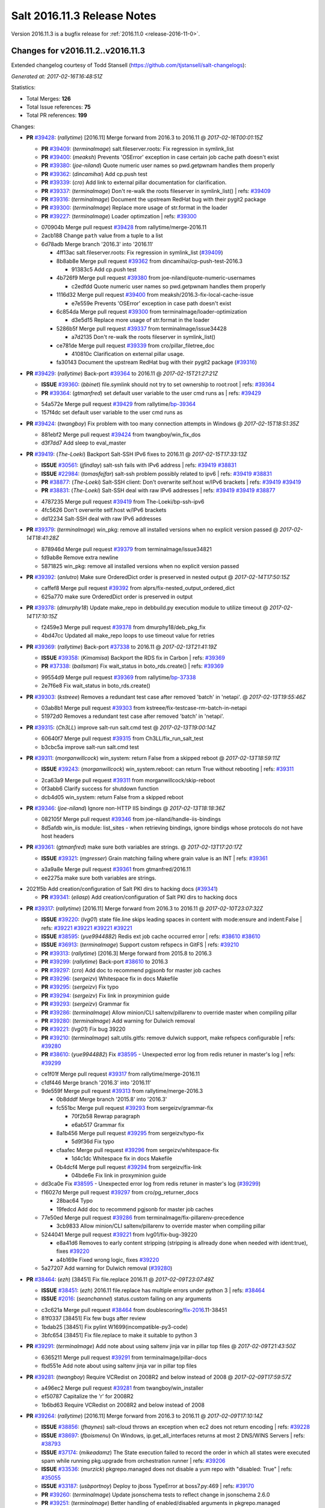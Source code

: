 ============================
Salt 2016.11.3 Release Notes
============================

Version 2016.11.3 is a bugfix release for :ref:`2016.11.0 <release-2016-11-0>`.


Changes for v2016.11.2..v2016.11.3
----------------------------------------------------------------

Extended changelog courtesy of Todd Stansell (https://github.com/tjstansell/salt-changelogs):

*Generated at: 2017-02-16T16:48:51Z*

Statistics:

- Total Merges: **126**
- Total Issue references: **75**
- Total PR references: **199**

Changes:


- **PR** `#39428`_: (*rallytime*) [2016.11] Merge forward from 2016.3 to 2016.11
  @ *2017-02-16T00:01:15Z*

  - **PR** `#39409`_: (*terminalmage*) salt.fileserver.roots: Fix regression in symlink_list
  - **PR** `#39400`_: (*meaksh*) Prevents 'OSError' exception in case certain job cache path doesn't exist
  - **PR** `#39380`_: (*joe-niland*) Quote numeric user names so pwd.getpwnam handles them properly
  - **PR** `#39362`_: (*dincamihai*) Add cp.push test
  - **PR** `#39339`_: (*cro*) Add link to external pillar documentation for clarification.
  - **PR** `#39337`_: (*terminalmage*) Don't re-walk the roots fileserver in symlink_list()
    | refs: `#39409`_
  - **PR** `#39316`_: (*terminalmage*) Document the upstream RedHat bug with their pygit2 package
  - **PR** `#39300`_: (*terminalmage*) Replace more usage of str.format in the loader
  - **PR** `#39227`_: (*terminalmage*) Loader optimzation
    | refs: `#39300`_
  * 070904b Merge pull request `#39428`_ from rallytime/merge-2016.11
  * 2acb188 Change ``path`` value from a tuple to a list

  * 6d78adb Merge branch '2016.3' into '2016.11'

    * 4ff13ac salt.fileserver.roots: Fix regression in symlink_list (`#39409`_)

    * 8b8ab8e Merge pull request `#39362`_ from dincamihai/cp-push-test-2016.3

      * 91383c5 Add cp.push test

    * 4b726f9 Merge pull request `#39380`_ from joe-niland/quote-numeric-usernames

      * c2edfdd Quote numeric user names so pwd.getpwnam handles them properly

    * 1116d32 Merge pull request `#39400`_ from meaksh/2016.3-fix-local-cache-issue

      * e7e559e Prevents 'OSError' exception in case path doesn't exist

    * 6c854da Merge pull request `#39300`_ from terminalmage/loader-optimization

      * d3e5d15 Replace more usage of str.format in the loader

    * 5286b5f Merge pull request `#39337`_ from terminalmage/issue34428

      * a7d2135 Don't re-walk the roots fileserver in symlink_list()

    * ce781de Merge pull request `#39339`_ from cro/pillar_filetree_doc

      * 410810c Clarification on external pillar usage.

    * fa30143 Document the upstream RedHat bug with their pygit2 package (`#39316`_)

- **PR** `#39429`_: (*rallytime*) Back-port `#39364`_ to 2016.11
  @ *2017-02-15T21:27:21Z*

  - **ISSUE** `#39360`_: (*bbinet*) file.symlink should not try to set ownership to root:root
    | refs: `#39364`_
  - **PR** `#39364`_: (*gtmanfred*) set default user variable to the user cmd runs as
    | refs: `#39429`_
  * 54a572e Merge pull request `#39429`_ from rallytime/`bp-39364`_
  * 157f4dc set default user variable to the user cmd runs as

- **PR** `#39424`_: (*twangboy*) Fix problem with too many connection attempts in Windows
  @ *2017-02-15T18:51:35Z*

  * 881ebf2 Merge pull request `#39424`_ from twangboy/win_fix_dos
  * d3f7dd7 Add sleep to eval_master

- **PR** `#39419`_: (*The-Loeki*) Backport Salt-SSH IPv6 fixes to 2016.11
  @ *2017-02-15T17:33:13Z*

  - **ISSUE** `#30561`_: (*jfindlay*) salt-ssh fails with IPv6 address
    | refs: `#39419`_ `#38831`_
  - **ISSUE** `#22984`_: (*tomasfejfar*) salt-ssh problem possibly related to ipv6
    | refs: `#39419`_ `#38831`_
  - **PR** `#38877`_: (*The-Loeki*) Salt-SSH client: Don't overwrite self.host w/IPv6 brackets
    | refs: `#39419`_ `#39419`_
  - **PR** `#38831`_: (*The-Loeki*) Salt-SSH deal with raw IPv6 addresses
    | refs: `#39419`_ `#39419`_ `#38877`_
  * 4787235 Merge pull request `#39419`_ from The-Loeki/bp-ssh-ipv6
  * 4fc5626 Don't overwrite self.host w/IPv6 brackets

  * dd12234 Salt-SSH deal with raw IPv6 addresses

- **PR** `#39379`_: (*terminalmage*) win_pkg: remove all installed versions when no explicit version passed
  @ *2017-02-14T18:41:28Z*

  * 878946d Merge pull request `#39379`_ from terminalmage/issue34821
  * fd9ab8e Remove extra newline

  * 5871825 win_pkg: remove all installed versions when no explicit version passed

- **PR** `#39392`_: (*anlutro*) Make sure OrderedDict order is preserved in nested output
  @ *2017-02-14T17:50:15Z*

  * caffef8 Merge pull request `#39392`_ from alprs/fix-nested_output_ordered_dict
  * 625a770 make sure OrderedDict order is preserved in output

- **PR** `#39378`_: (*dmurphy18*) Update make_repo in debbuild.py execution module to utilize timeout
  @ *2017-02-14T17:10:15Z*

  * f2459e3 Merge pull request `#39378`_ from dmurphy18/deb_pkg_fix
  * 4bd47cc Updated all make_repo loops to use timeout value for retries

- **PR** `#39369`_: (*rallytime*) Back-port `#37338`_ to 2016.11
  @ *2017-02-13T21:41:19Z*

  - **ISSUE** `#39358`_: (*Kimamisa*) Backport the RDS fix in Carbon
    | refs: `#39369`_
  - **PR** `#37338`_: (*bailsman*) Fix wait_status in boto_rds.create()
    | refs: `#39369`_
  * 99554d9 Merge pull request `#39369`_ from rallytime/`bp-37338`_
  * 2e7f6e8 Fix wait_status in boto_rds.create()

- **PR** `#39303`_: (*kstreee*) Removes a redundant test case after removed 'batch' in 'netapi'.
  @ *2017-02-13T19:55:46Z*

  * 03ab8b1 Merge pull request `#39303`_ from kstreee/fix-testcase-rm-batch-in-netapi
  * 51972d0 Removes a redundant test case after removed 'batch' in 'netapi'.

- **PR** `#39315`_: (*Ch3LL*) improve salt-run salt.cmd test
  @ *2017-02-13T19:00:14Z*

  * 60640f7 Merge pull request `#39315`_ from Ch3LL/fix_run_salt_test
  * b3cbc5a improve salt-run salt.cmd test

- **PR** `#39311`_: (*morganwillcock*) win_system: return False from a skipped reboot
  @ *2017-02-13T18:59:11Z*

  - **ISSUE** `#39243`_: (*morganwillcock*) win_system.reboot: can return True without rebooting
    | refs: `#39311`_
  * 2ca63a9 Merge pull request `#39311`_ from morganwillcock/skip-reboot
  * 0f3abb6 Clarify success for shutdown function

  * dcb4d05 win_system: return False from a skipped reboot

- **PR** `#39346`_: (*joe-niland*) Ignore non-HTTP IIS bindings
  @ *2017-02-13T18:18:36Z*

  * 082105f Merge pull request `#39346`_ from joe-niland/handle-iis-bindings
  * 8d5afdb win_iis module: list_sites - when retrieving bindings, ignore bindigs whose protocols do not have host headers

- **PR** `#39361`_: (*gtmanfred*) make sure both variables are strings.
  @ *2017-02-13T17:20:17Z*

  - **ISSUE** `#39321`_: (*mgresser*) Grain matching failing where grain value is an INT
    | refs: `#39361`_
  * a3a9a8e Merge pull request `#39361`_ from gtmanfred/2016.11
  * ee2275a make sure both variables are strings.

* 2021f5b Add creation/configuration of Salt PKI dirs to hacking docs (`#39341`_)

  - **PR** `#39341`_: (*eliasp*) Add creation/configuration of Salt PKI dirs to hacking docs

- **PR** `#39317`_: (*rallytime*) [2016.11] Merge forward from 2016.3 to 2016.11
  @ *2017-02-10T23:07:32Z*

  - **ISSUE** `#39220`_: (*lvg01*) state file.line skips leading spaces in content with mode:ensure and indent:False
    | refs: `#39221`_ `#39221`_ `#39221`_ `#39221`_
  - **ISSUE** `#38595`_: (*yue9944882*) Redis ext job cache occurred error
    | refs: `#38610`_ `#38610`_
  - **ISSUE** `#36913`_: (*terminalmage*) Support custom refspecs in GitFS
    | refs: `#39210`_
  - **PR** `#39313`_: (*rallytime*) [2016.3] Merge forward from 2015.8 to 2016.3
  - **PR** `#39299`_: (*rallytime*) Back-port `#38610`_ to 2016.3 
  - **PR** `#39297`_: (*cro*) Add doc to recommend pgjsonb for master job caches
  - **PR** `#39296`_: (*sergeizv*) Whitespace fix in docs Makefile
  - **PR** `#39295`_: (*sergeizv*) Fix typo
  - **PR** `#39294`_: (*sergeizv*) Fix link in proxyminion guide
  - **PR** `#39293`_: (*sergeizv*) Grammar fix
  - **PR** `#39286`_: (*terminalmage*) Allow minion/CLI saltenv/pillarenv to override master when compiling pillar
  - **PR** `#39280`_: (*terminalmage*) Add warning for Dulwich removal
  - **PR** `#39221`_: (*lvg01*) Fix bug 39220
  - **PR** `#39210`_: (*terminalmage*) salt.utils.gitfs: remove dulwich support, make refspecs configurable
    | refs: `#39280`_
  - **PR** `#38610`_: (*yue9944882*) Fix `#38595`_ - Unexpected error log from redis retuner in master's log
    | refs: `#39299`_
  * ce1f01f Merge pull request `#39317`_ from rallytime/merge-2016.11
  * c1df446 Merge branch '2016.3' into '2016.11'

  * 9de559f Merge pull request `#39313`_ from rallytime/merge-2016.3

    * 0b8dddf Merge branch '2015.8' into '2016.3'

    * fc551bc Merge pull request `#39293`_ from sergeizv/grammar-fix

      * 70f2b58 Rewrap paragraph

      * e6ab517 Grammar fix

    * 8a1b456 Merge pull request `#39295`_ from sergeizv/typo-fix

      * 5d9f36d Fix typo

    * cfaafec Merge pull request `#39296`_ from sergeizv/whitespace-fix

      * 1d4c1dc Whitespace fix in docs Makefile

    * 0b4dcf4 Merge pull request `#39294`_ from sergeizv/fix-link

      * 04bde6e Fix link in proxyminion guide

  * dd3ca0e Fix `#38595`_ - Unexpected error log from redis retuner in master's log (`#39299`_)

  * f16027d Merge pull request `#39297`_ from cro/pg_returner_docs

    * 28bac64 Typo

    * 19fedcd Add doc to recommend pgjsonb for master job caches

  * 77e50ed Merge pull request `#39286`_ from terminalmage/fix-pillarenv-precedence

    * 3cb9833 Allow minion/CLI saltenv/pillarenv to override master when compiling pillar

  * 5244041 Merge pull request `#39221`_ from lvg01/fix-bug-39220

    * e8a41d6 Removes to early content stripping (stripping is allready done when needed with ident:true), fixes `#39220`_

    * a4b169e Fixed wrong logic, fixes `#39220`_

  * 5a27207 Add warning for Dulwich removal (`#39280`_)

- **PR** `#38464`_: (*ezh*) [38451] Fix file.replace 2016.11
  @ *2017-02-09T23:07:49Z*

  - **ISSUE** `#38451`_: (*ezh*) 2016.11 file.replace has multiple errors under python 3
    | refs: `#38464`_
  - **ISSUE** `#2016`_: (*seanchannel*) status.custom failing on any arguments
  * c3c621a Merge pull request `#38464`_ from doublescoring/`fix-2016`_.11-38451
  * 81f0337 [38451] Fix few bugs after review

  * 1bdab25 [38451] Fix pylint W1699(incompatible-py3-code)

  * 3bfc654 [38451] Fix file.replace to make it suitable to python 3

- **PR** `#39291`_: (*terminalmage*) Add note about using saltenv jinja var in pillar top files
  @ *2017-02-09T21:43:50Z*

  * 6365211 Merge pull request `#39291`_ from terminalmage/pillar-docs
  * fbd551e Add note about using saltenv jinja var in pillar top files

- **PR** `#39281`_: (*twangboy*) Require VCRedist on 2008R2 and below instead of 2008
  @ *2017-02-09T17:59:57Z*

  * a496ec2 Merge pull request `#39281`_ from twangboy/win_installer
  * ef50787 Capitalize the 'r' for 2008R2

  * 1b6bd63 Require VCRedist on 2008R2 and below instead of 2008

- **PR** `#39264`_: (*rallytime*) [2016.11] Merge forward from 2016.3 to 2016.11
  @ *2017-02-09T17:10:14Z*

  - **ISSUE** `#38856`_: (*fhaynes*) salt-cloud throws an exception when ec2 does not return encoding
    | refs: `#39228`_
  - **ISSUE** `#38697`_: (*fboismenu*) On Windows, ip.get_all_interfaces returns at most 2 DNS/WINS Servers
    | refs: `#38793`_
  - **ISSUE** `#37174`_: (*mikeadamz*) The State execution failed to record the order in which all states were executed spam while running pkg.upgrade from orchestration runner
    | refs: `#39206`_
  - **ISSUE** `#33536`_: (*murzick*) pkgrepo.managed does not disable a yum repo with "disabled: True"
    | refs: `#35055`_
  - **ISSUE** `#33187`_: (*usbportnoy*) Deploy to jboss TypeError at boss7.py:469
    | refs: `#39170`_
  - **PR** `#39260`_: (*terminalmage*) Update jsonschema tests to reflect change in jsonschema 2.6.0
  - **PR** `#39251`_: (*terminalmage*) Better handling of enabled/disabled arguments in pkgrepo.managed
  - **PR** `#39232`_: (*terminalmage*) Avoid recursion in s3/svn ext_pillars
  - **PR** `#39231`_: (*terminalmage*) Add clarification for jenkins execution module
  - **PR** `#39230`_: (*rallytime*) Fix the win_ip_test failures
  - **PR** `#39228`_: (*gtmanfred*) default to utf8 encoding if not specified
  - **PR** `#39227`_: (*terminalmage*) Loader optimzation
    | refs: `#39300`_
  - **PR** `#39209`_: (*terminalmage*) Sort the return list from the fileserver.envs runner
  - **PR** `#39206`_: (*cachedout*) Ignore empty dicts in highstate outputter
  - **PR** `#39202`_: (*rallytime*) [2016.3] Pylint fix
  - **PR** `#39199`_: (*rallytime*) Back-port `#39170`_ to 2016.3
  - **PR** `#39197`_: (*cachedout*) Pr 38793
  - **PR** `#39170`_: (*grep4linux*) Added missing source_hash_name argument in get_managed function
    | refs: `#39199`_
  - **PR** `#38793`_: (*fboismenu*) Fix for `#38697`_
    | refs: `#39197`_ `#39230`_
  - **PR** `#35055`_: (*galet*) `#33536`_ pkgrepo.managed does not disable a yum repo with "disabled: True"
    | refs: `#39251`_
  * db6140a Merge pull request `#39264`_ from rallytime/merge-2016.11
  * a9c2c10 Pylint fix

  * f6aad99 Merge branch '2016.3' into '2016.11'

    * 1b9217d Update jsonschema tests to reflect change in jsonschema 2.6.0 (`#39260`_)

    * c1d16cc Better handling of enabled/disabled arguments in pkgrepo.managed (`#39251`_)

    * 8e88f71 Merge pull request `#39227`_ from terminalmage/loader-optimization

      * c750662 Loader optimzation

    * bc89b29 Merge pull request `#39228`_ from gtmanfred/2016.3

      * afee047 default to utf8 encoding if not specified

    * d9b0671 Merge pull request `#39231`_ from terminalmage/clarify-jenkins-depends

      * ad1b125 Add clarification for jenkins execution module

    * ddcff89 Merge pull request `#39232`_ from terminalmage/issue21342

      * c88896c Avoid recursion in s3/svn ext_pillars

    * ef4e437 Fix the win_ip_test failures (`#39230`_)

    * df5f934 Merge pull request `#39199`_ from rallytime/`bp-39170`_

      * c129905 Added missing source_hash_name argument in get_managed function Additional fix to  `#33187`_ Customer was still seeing errors, this should now work. Tested with 2015.8.13 and 2016.11.2

    * 2621c11 Merge pull request `#39206`_ from cachedout/issue_issue_37174

      * be31e05 Ignore empty dicts in highstate outputter

    * dd44045 Merge pull request `#39209`_ from terminalmage/sorted-envs

      * e6dda4a Sort the return list from the fileserver.envs runner

    * 7bed687 [2016.3] Pylint fix (`#39202`_)

    * ab76054 Merge pull request `#39197`_ from cachedout/pr-38793

      * f3d35fb Lint fixes

      * 624f25b Fix for `#38697`_

- **PR** `#39276`_: (*gtmanfred*) _device_mismatch_ignored will never be True
  @ *2017-02-09T17:05:28Z*

  - **ISSUE** `#39269`_: (*alexharrington*) Remount forced with lizardfs fuse filesystem due to device missmatch
    | refs: `#39276`_
  - **ISSUE** `#39106`_: (*carsten-AEI*) CVMFS fuse mount gets remounted every time
    | refs: `#39276`_
  * 304eb19 Merge pull request `#39276`_ from gtmanfred/2016.11
  * 6635a9f _device_mismatch_ignored will never be True

- **PR** `#39238`_: (*dmurphy18*) Update disk fstype, inodeusage, percent and mount.active functions for AIX support
  @ *2017-02-08T21:53:32Z*

  * 7611698 Merge pull request `#39238`_ from dmurphy18/fix_aix_disk_mount
  * a8a519c Removed space for pylint

  * 8fa0ffa Updates due to code review comments

  * 97c59a8 Updated mount functionality for active on AIX

  * 1a32b2c Updated disk functionality for fstype, inodeuage and percent on AIX

- **PR** `#39233`_: (*rallytime*) Various doc updates to fix warnings in doc build
  @ *2017-02-08T19:29:53Z*

  * 99bfa7d Merge pull request `#39233`_ from rallytime/fixup-more-doc-build-warnings
  * 2f74dcf Various doc updates to fix warnings in doc build

- **PR** `#39237`_: (*axmetishe*) fix rds subnet group creation
  @ *2017-02-08T19:04:31Z*

  * 59e927b Merge pull request `#39237`_ from axmetishe/2016.11
  * 6f4be8b fix rds subnet group creation

* 84ff638 [2016.11] Merge forward from 2016.3 to 2016.11 (`#39234`_)

  - **PR** `#39234`_: (*rallytime*) [2016.11] Merge forward from 2016.3 to 2016.11

* fd3284f Put legacy git_pillar on a deprecation path for Oxygen (`#39225`_)

  - **PR** `#39225`_: (*terminalmage*) Put legacy git_pillar on a deprecation path for Oxygen

- **PR** `#39180`_: (*morganwillcock*) setup.py: Remove global options from install command
  @ *2017-02-07T16:20:49Z*

  - **ISSUE** `#39078`_: (*morganwillcock*) setup.py: cannot install without setting global options
    | refs: `#39180`_
  * 19c3d90 Merge pull request `#39180`_ from morganwillcock/setup
  * d7e0509 Remove global options from Install

- **PR** `#38863`_: (*hujunya*) fix django auth not work
  @ *2017-02-07T15:43:00Z*

  * a0907bc Merge pull request `#38863`_ from hujunya/fix_django_auth
  * 2a99ff4 check if django_auth_path has been in sys.path

  * 933ebf1 fix pylint violations

  * 6b5a7f4 fix django auth not work

- **PR** `#39198`_: (*rallytime*) [2016.11] Merge forward from 2016.3 to 2016.11
  @ *2017-02-06T21:01:56Z*

  - **PR** `#39173`_: (*rallytime*) Restore "Salt Community" doc section
  - **PR** `#39166`_: (*Ch3LL*) fix boto ec2 module create_image doc
  - **PR** `#30770`_: (*jacobhammons*) Doc restructuring, organization, and cleanup
    | refs: `#39173`_
  - **PR** `#10792`_: (*cachedout*) Documentation overhaul
    | refs: `#39173`_
  * c3e541e Merge pull request `#39198`_ from rallytime/merge-2016.11
  * 7ea5f7f Merge branch '2016.3' into '2016.11'

    * fa45cbc Merge pull request `#39166`_ from Ch3LL/fix_boto_ec2_docs

      * 90af696 fix boto ec2 module create_image doc

    * a40cb46 Merge pull request `#39173`_ from rallytime/restore-community-docs

      * 5aeddf4 Restore "Salt Community" doc section

- **PR** `#39063`_: (*mirceaulinic*) Avoid KeyError: 'multiprocessing' in the master logs
  @ *2017-02-06T19:37:35Z*

  - **ISSUE** `#39059`_: (*mirceaulinic*) KeyError: 'multiprocessing' in the master logs (proxy minions)
    | refs: `#39063`_
  * 2a85d73 Merge pull request `#39063`_ from cloudflare/ISS-39059
  * 7118eff Avoid KeyError: 'multiprocessing'

- **PR** `#39083`_: (*lomeroe*) Backport `#36336`_ to 2016.11
  @ *2017-02-06T18:50:52Z*

  - **ISSUE** `#38782`_: (*lomeroe*) win_lgpo unable to find some Administrative Template policies
    | refs: `#39083`_ `#39090`_ `#38783`_
  - **ISSUE** `#38761`_: (*DaveOHenry*) Cannot apply state that contains lgpo.set
    | refs: `#39083`_ `#39088`_
  - **ISSUE** `#38689`_: (*lomeroe*) win_lgpo state fails to set single policy due to case sensitive check
    | refs: `#39083`_ `#39084`_ `#38690`_
  - **ISSUE** `#38100`_: (*skjaro*) Problem with win_lgpo.py in salt 2016.11.0
    | refs: `#38779`_ `#39083`_ `#39089`_
  - **ISSUE** `#21485`_: (*lorengordon*) Feature Request: Manage Windows Local Security Policy Settings
    | refs: `#36336`_
  - **PR** `#36336`_: (*lomeroe*) add additional static policies to computer configuration policy class
    | refs: `#39083`_
  * 91c25bd Merge pull request `#39083`_ from lomeroe/`bp-36336`_
  * 03e5319 Merge branch '2016.11' into `bp-36336`_

  * 981ec89 update command line example to correct policy name

  * e2574da Fix/Add documentation, 80 char line lengths

  * 5e94a30 add additional static policies to computer configuration policy class duplicate code cleanup/misc code efficiencies

- **PR** `#39153`_: (*nicholasmhughes*) Fix selinux.mode state config file handling
  @ *2017-02-06T18:37:34Z*

  * 3045507 Merge pull request `#39153`_ from nicholasmhughes/fix-selinux.mode-config-predictability
  * 8d8ba9c added the new getconfig function to the test

  * a6a24e1 Addressed edge case when attempting to set the config file to 'Disabled'. The state should only check the file, since the in-memory setting won't disappear until after reboot.

  * 6858658 The selinux.mode state only checked the current status of SELinux in memory (getenforce) when determining if changes needed to be made. The /etc/selinux/config file could have a different value, and it would not be changed. This commit enhances idempotency of the state in regards to both the in-memory and configuration file enforcement of SELinux.

- **PR** `#39159`_: (*clinta*) Csr crl passphrase
  @ *2017-02-06T18:36:05Z*

  - **ISSUE** `#38081`_: (*haraldrudell*) x509 state or module cannot generate password protected private keys
    | refs: `#39159`_
  * 7b5eb17 Merge pull request `#39159`_ from clinta/csr-crl-passphrase
  * cf548ac Remove unnecessary pass

  * 4ebf7a3 Remove unnecessary pass statement

  * 6a80469 fix csr bugs and pep8

  * 36dcf5f only overwrite if overwrite option is specified

  * 403000d recreate cert on bad password

  * 6497094 passphrase for crl

  * 3ef809f passphrase for csr

- **PR** `#39162`_: (*meaksh*) Adding more function to Snapper module
  @ *2017-02-06T18:33:53Z*

  * b240468 Merge pull request `#39162`_ from meaksh/snapper-module-improvements
  * f950732 pylint fixes

  * aa2f990 Removing extra spaces

  * 9d6a33f Adds 'snapper.create_config' unit tests

  * d38ed50 Adds 'snapper.modify_snapshots' unit tests

  * d5496cc Adds 'snapper.delete_snapshots' unit tests

  * 3eecb60 Snapper: Adding support for creating configurations

  * 041e54d Snapper: Adding support for snapshot metadata modification

  * eaf5de9 Snapper: Adding support for deleting snapshots

- **PR** `#39171`_: (*techhat*) Raise an error for a disk size that is too small
  @ *2017-02-06T18:19:46Z*

  - **ISSUE** `#38370`_: (*tjyang*) Salt-Cloud: There was a query error: Required field "deviceChange" not provided (not @optional)
    | refs: `#39171`_
  * 6f9251e Merge pull request `#39171`_ from techhat/issue38370
  * ec57a39 Typo

  * 2ed2932 Clean up debug logs

  * 6712826 Raise an error for a disk size that is too small

- **PR** `#39179`_: (*mcalmer*) fix error parsing
  @ *2017-02-06T17:57:00Z*

  * 036f36d Merge pull request `#39179`_ from mcalmer/fix-dockerng-error-parsing
  * 6750ccd fix error parsing

- **PR** `#39189`_: (*morganwillcock*) Fix NetBSD sockstat parsing
  @ *2017-02-06T17:28:08Z*

  * 30f8315 Merge pull request `#39189`_ from morganwillcock/sockstat
  * 344d13e Fix NetBSD sockstat example

  * 64b6931 Fix NetBSD sockstat parsing

- **PR** `#39141`_: (*UtahDave*) Don't overwrite the minion_ids var that was passed
  @ *2017-02-03T20:56:25Z*

  - **ISSUE** `#38003`_: (*morganwillcock*) salt.runners.cache functions seem to ignore minion targeting parameter
    | refs: `#39141`_ `#39141`_
  * 6a97041 Merge pull request `#39141`_ from UtahDave/fix_cache_lookup_ZD1187
  * 0340614 return all minions' grains if no tgt

  * f833bf3 Don't overwrite the minion_ids var that was passed

- **PR** `#39164`_: (*rallytime*) [2016.11] Merge forward from 2016.3 to 2016.11
  @ *2017-02-03T17:57:07Z*

  - **ISSUE** `#39118`_: (*bobrik*) Minion ipv6 option is not documented
  - **ISSUE** `#38704`_: (*nasenbaer13*) Archive extracted fails when another state run is queued
    | refs: `#38705`_
  - **ISSUE** `#2016`_: (*seanchannel*) status.custom failing on any arguments
  - **ISSUE** `#3`_: (*thatch45*) libvirt module
  - **ISSUE** `#1`_: (*thatch45*) Enable regex on the salt cli
  - **PR** `#39146`_: (*gtmanfred*) update vmware getting started doc
  - **PR** `#39145`_: (*garethgreenaway*) [2016.3] Fix when targeting via pillar with Salt syndic
  - **PR** `#39131`_: (*bobrik*) Clarify ipv6 option for minion and inteface for master, closes `#39118`_
  - **PR** `#39116`_: (*terminalmage*) Don't abort pillar.get with merge=True if default is None
  - **PR** `#39077`_: (*terminalmage*) Apply fix from `#38705`_ to 2016.3 branch
  - **PR** `#38804`_: (*alexbleotu*) Second attempt to fix prepending of root_dir to paths
  - **PR** `#38705`_: (*nasenbaer13*) Fix for `#38704`_ archive extracted and dockerio states
    | refs: `#39076`_
  * d19cee7 Merge pull request `#39164`_ from rallytime/merge-2016.11
  * 6504bb6 Merge branch '2016.3' into '2016.11'

    * 9de08af Apply fix from `#38705`_ to 2016.3 branch (`#39077`_)

    * da3053e update vmware getting started doc (`#39146`_)

    * e78ca0f Fixing a weird edge case when using salt syndics and targetting via pillar.  Without this fix the master of masters ends up in an infinite loop since the data returned from the minions is differently structured than if a sync was not in use. (`#39145`_)

    * cd8077a Merge pull request `#38804`_ from alexbleotu/root_dir_`fix-2016`_.3-gh

      * b3bdd3b Add missing whiteline

      * c7715ac Merge pull request `#3`_ from cro/ab_rootdirfix

        * e8cbafa When running testsuite, salt.syspaths.ROOT_DIR is often empty.

      * b12dd44 Merge pull request `#1`_ from cro/ab_rootdirfix

        * bffc537 Remove extra if statements (rstrip will check for the presence anyway).

      * 97521b3 Second attempt to fix prepending of root_dir to paths

    * 6ffeda3 Clarify ipv6 option for minion and inteface for master, closes `#39118`_ (`#39131`_)

    * 646b9ea Don't abort pillar.get with merge=True if default is None (`#39116`_)

- **PR** `#39152`_: (*twangboy*) Remove files not needed by salt-minion
  @ *2017-02-03T17:11:11Z*

  * ed12512 Merge pull request `#39152`_ from twangboy/win_installer
  * 5ff8a14 Fix problem deleting files

  * 4524dd4 Remove files not needed by salt-minion

* 8c0dc91 correct issue when running get with return_not_configured=True (`#39085`_)

  - **ISSUE** `#38691`_: (*lomeroe*) win_lgpo module throws a key error when run with return_not_configured=True
    | refs: `#39085`_
  - **PR** `#39085`_: (*lomeroe*) Backport `#38666`_ to 2016.11

* 26eea61 have _in_range_inclusive function attempt to convert a string to an int for the test (allow string based numbers to be verified to be in range).  Specifically, this allows the CachedLogonsCount policy to be set (stored in the registry as a REG_SZ and specified as a string number when passed to the module) (`#39086`_)

  - **PR** `#39086`_: (*lomeroe*) Backport `#38165`_ to 2016.11
  - **PR** `#38165`_: (*lomeroe*) have _in_range_inclusive function attempt to convert a string to an i…
    | refs: `#39086`_

- **PR** `#38970`_: (*gtmanfred*) when using local_cache we have to pass the list of minions
  @ *2017-02-02T19:24:39Z*

  - **ISSUE** `#38241`_: (*frogunder*) mine.get and salt-ssh gives error message
    | refs: `#38970`_
  * 4eec641 Merge pull request `#38970`_ from gtmanfred/2016.11
  * ebb9df3 when using local_cache we have to pass the list of minions

* 75da6f4 Fix archive.list on Windows (`#39128`_)

  - **ISSUE** `#39110`_: (*morganwillcock*) archive.extracted: 2016.11.2 returns state failure for some zip formats, if already extracted
    | refs: `#39128`_
  - **PR** `#39128`_: (*terminalmage*) Fix archive.list on Windows

* f2c309a Back-port `#36714`_ to 2016.11 (`#39133`_)

  - **ISSUE** `#36712`_: (*dmitrievav*) s3.put function does not create s3 bucket
    | refs: `#36714`_
  - **PR** `#39133`_: (*rallytime*) Back-port `#36714`_ to 2016.11
  - **PR** `#36714`_: (*dmitrievav*) s3.put can't create s3 bucket
    | refs: `#39133`_

* 8b34fcd correct checking of policy_class to compare with lower() version of the specified string (`#39084`_)

  - **ISSUE** `#38689`_: (*lomeroe*) win_lgpo state fails to set single policy due to case sensitive check
    | refs: `#39083`_ `#39084`_ `#38690`_
  - **PR** `#39084`_: (*lomeroe*) Backport `#38690`_ to 2016.11
  - **PR** `#38690`_: (*lomeroe*) correct checking of policy_class to compare with lower() version of t…
    | refs: `#39084`_

* 8ce928f Backport `#38779`_ to 2016.11 (`#39089`_)

  - **ISSUE** `#38100`_: (*skjaro*) Problem with win_lgpo.py in salt 2016.11.0
    | refs: `#38779`_ `#39083`_ `#39089`_
  - **PR** `#39089`_: (*lomeroe*) Backport `#38779`_ to 2016.11
  - **PR** `#38779`_: (*lomeroe*) win_lgpo handle errors when 'encoding="unicode"' exists in ADMX file
    | refs: `#39089`_

* 8a00ecf update adml text search to use 'starts-with' as some policies text has trailing spaces (`#39090`_)

  - **ISSUE** `#38782`_: (*lomeroe*) win_lgpo unable to find some Administrative Template policies
    | refs: `#39083`_ `#39090`_ `#38783`_
  - **PR** `#39090`_: (*lomeroe*) Backport  `#38783`_ to 2016.11
  - **PR** `#38783`_: (*lomeroe*) Perform a "starts-with" search to match ADML text names
    | refs: `#39090`_

* 9dccb9f correctly handle scenario when "storeAsText" is True on a decimal/longDecimal element object (`#39088`_)

  - **ISSUE** `#38761`_: (*DaveOHenry*) Cannot apply state that contains lgpo.set
    | refs: `#39083`_ `#39088`_
  - **PR** `#39088`_: (*lomeroe*) Backport  `#37262`_ to 2016.11
  - **PR** `#37262`_: (*lomeroe*) correct issues in win_lgpo module
    | refs: `#39088`_

- **PR** `#39122`_: (*rallytime*) [2016.11] Merge forward from 2016.3 to 2016.11
  @ *2017-02-01T21:41:59Z*

  - **PR** `#39091`_: (*terminalmage*) Run test_valid_docs in batches
  - **PR** `#39081`_: (*terminalmage*) Move fileclient tests to tests/integration/fileserver/fileclient_test.py
  - **PR** `#39067`_: (*rallytime*) Bump openstack deprecation notice to Oxygen
  * 50d72da Merge pull request `#39122`_ from rallytime/merge-2016.11
  * a782b00 Merge branch '2016.3' into '2016.11'

  * cc9b69b Merge pull request `#39091`_ from terminalmage/update-test-valid-docs

    * d76f038 add debug logging for batch vars

    * b4afea2 Don't fail test if data is empty

    * b3a5d54 Account for trimmed value in 'salt -d' output

    * 909916c Run test_valid_docs in batches

  * bcee3d1 Move fileclient tests to tests/integration/fileserver/fileclient_test.py (`#39081`_)

  * 122422b Bump openstack deprecation notice to Oxygen (`#39067`_)

- **PR** `#39087`_: (*lomeroe*) Backport `#37375`_ to 2016.11
  @ *2017-02-01T19:02:58Z*

  - **PR** `#37375`_: (*lomeroe*) add updating gpt.ini file when ADM template policies are modified (gp…
    | refs: `#39087`_
  * f8a6863 Merge pull request `#39087`_ from lomeroe/`bp-37375`_
  * c3aaa53 _in_range_inclusive class method incorrectly called isinstance

  * ce263f9 set_computer_policy and set_user_policy call "set" by the original function name (set) instead of the aliased function name set_

  * ff7d74b correct tool extension guid for user registry policies

  * 08f0078 spelling correction

  * 5fc4048 add updating gpt.ini file when ADM template policies are modified (gpt.ini file must exist with proper data for ADM policies to apply)

- **PR** `#39094`_: (*rallytime*) Add a bunch of missing doc module references
  @ *2017-02-01T18:56:27Z*

  * c4c6e70 Merge pull request `#39094`_ from rallytime/doc-build-warnings
  * b866427 Add a bunch of missing doc module references

- **PR** `#39108`_: (*janhorstmann*) [Bugfix] Fix state x509.crl_managed
  @ *2017-02-01T18:32:43Z*

  * d302bb7 Merge pull request `#39108`_ from janhorstmann/fix-x509-state
  * 9f5c532 [Bugfix] Fix state x509.crl_managed

- **PR** `#39107`_: (*mirceaulinic*) Check if data['return'] is dict type
  @ *2017-02-01T18:21:46Z*

  - **ISSUE** `#39100`_: (*whytewolf*) salt-run fileserver.update Exception
    | refs: `#39107`_
  - **ISSUE** `#39098`_: (*dougofthemoment*) state.event runner fails with TypeError: argument of type 'NoneType' is not iterable 
    | refs: `#39107`_
  - **ISSUE** `#38638`_: (*mirceaulinic*) `salt.cmd` runner raises TypeError when function returns bool
    | refs: `#39107`_
  * bf61ec9 Merge pull request `#39107`_ from cloudflare/FIX-38638
  * 7c34815 Check if data['return'] is dict type

* cac0bec Update primary bonding option in rh_ip.py (`#39069`_)

  - **ISSUE** `#39065`_: (*jak3kaj*) primary bonding option is not applied
    | refs: `#39068`_ `#39069`_
  - **PR** `#39069`_: (*jak3kaj*) Update primary bonding option in rh_ip.py

* a0861f0 Update primary bonding option in debian_ip.py (`#39068`_)

  - **ISSUE** `#39065`_: (*jak3kaj*) primary bonding option is not applied
    | refs: `#39068`_ `#39069`_
  - **PR** `#39068`_: (*jak3kaj*) Update primary bonding option in debian_ip.py

- **PR** `#39076`_: (*terminalmage*) Re-submit PR `#38705`_ against 2016.11 branch
  @ *2017-01-31T20:11:55Z*

  - **ISSUE** `#38704`_: (*nasenbaer13*) Archive extracted fails when another state run is queued
    | refs: `#38705`_
  - **PR** `#38705`_: (*nasenbaer13*) Fix for `#38704`_ archive extracted and dockerio states
    | refs: `#39076`_
  * 9836d7d Merge pull request `#39076`_ from terminalmage/pr-38705
  * 15db8d4 Fix for `#38704`_ archive extracted and dockerio states

- **PR** `#39058`_: (*sergeizv*) Fix salt.modules.linux_lvm.fullversion
  @ *2017-01-31T19:01:12Z*

  - **ISSUE** `#39057`_: (*sergeizv*) modules.linux_lvm.fullversion provides incomplete info
    | refs: `#39058`_
  * 86b4b77 Merge pull request `#39058`_ from sergeizv/fix-lvm-fullversion
  * e46c89f Fix salt.modules.linux_lvm.fullversion

  * fb7ef99 Fix mock emulating lvm version

- **PR** `#39066`_: (*techhat*) 127.0.0.0/8 is all loopback
  @ *2017-01-31T18:43:22Z*

  - **ISSUE** `#39051`_: (*afletch*) salt.roster.cache / salt.utils.cloud is_public_ip - incorrect public IP address
    | refs: `#39066`_
  * 721b245 Merge pull request `#39066`_ from techhat/issue39051
  * ea43bb8 127.0.0.0/8 is all loopback

- **PR** `#39071`_: (*sergeizv*) Fix modules.linux_lvm.pvcreate on existing LVM PVs
  @ *2017-01-31T18:36:54Z*

  - **ISSUE** `#39070`_: (*sergeizv*) modules.linux_lvm.pvcreate misbehaves if all submitted devices are already LVM PVs
    | refs: `#39071`_
  * c54d9f4 Merge pull request `#39071`_ from sergeizv/fix-lvm-pvcreate
  * f1e3e86 Fix modules.linux_lvm.pvcreate on existing LVM PVs

  * 0f84ca2 Add test for modules.linux_lvm.pvcreate on existing LVM PVs

  * 3967992 Fix test for modules.linux_lvm.pvcreate

- **PR** `#39048`_: (*rallytime*) [2016.11] Merge forward from 2016.3 to 2016.11
  @ *2017-01-31T15:55:49Z*

  - **ISSUE** `#38753`_: (*alexbleotu*) `__proxy__` dunder is not injected when invoking the `salt` variable in sls files
    | refs: `#38899`_ `#38900`_ `#38829`_
  - **ISSUE** `#38557`_: (*alexbleotu*) Proxy not working on develop
    | refs: `#38829`_
  - **ISSUE** `#38265`_: (*mirceaulinic*) `__utils__` object not available in proxy module
    | refs: `#38899`_ `#38900`_ `#38829`_ `#38829`_
  - **ISSUE** `#32918`_: (*mirceaulinic*) Proxy minions reconnection
    | refs: `#38829`_
  - **PR** `#39047`_: (*rallytime*) [2016.3] Merge forward from 2015.8 to 2016.3
  - **PR** `#39046`_: (*rallytime*) Add 2015.8.14 release notes file
  - **PR** `#39045`_: (*rallytime*) Add 2016.3.6 release notes file
  - **PR** `#39042`_: (*rallytime*) [2016.3] Update release numbers for doc build
  - **PR** `#39038`_: (*rallytime*) Update 2016.3.5 release notes
  - **PR** `#39037`_: (*rallytime*) Update 2015.8.13 release notes
  - **PR** `#39030`_: (*rallytime*) Back-port `#38972`_ to 2016.3
  - **PR** `#39028`_: (*terminalmage*) Clarify delimiter argument
  - **PR** `#38972`_: (*rallytime*) Add CLI Example for rest_sample_utils.get_test_string function
    | refs: `#39030`_
  - **PR** `#38899`_: (*cro*) Enable __proxy__ availability in states, highstate, and utils. Enable __utils__ for proxies.
    | refs: `#38900`_
  - **PR** `#38829`_: (*cro*) MANY dunder variable fixes for proxies + proxy keepalive from @mirceaulinic
    | refs: `#38899`_ `#38900`_
  - **PR** `#37864`_: (*mirceaulinic*) Proxy keepalive feature
    | refs: `#38829`_
  * 88b171f Merge pull request `#39048`_ from rallytime/merge-2016.11
  * b2b3989 Merge branch '2016.3' into '2016.11'

    * a24af5a Merge pull request `#39047`_ from rallytime/merge-2016.3

      * b732a1f Merge branch '2015.8' into '2016.3'

      * 56ccae6 Add 2015.8.14 release notes file (`#39046`_)

      * 5943fe6 Update 2015.8.13 release notes (`#39037`_)

    * fef1b11 Add 2016.3.6 release notes file (`#39045`_)

    * 7c43f4a [2016.3] Update release numbers for doc build (`#39042`_)

    * ff32459 Update 2016.3.5 release notes (`#39038`_)

    * 5b09dc4 Merge pull request `#39028`_ from terminalmage/clarify-delimiter-argument

      * f29ef07 Clarify delimiter argument

    * 1ff359f Add CLI Example for rest_sample_utils.get_test_string function (`#39030`_)

    * f13fb9e Enable __proxy__ availability in states, highstate, and utils. Enable __utils__ availability in proxies. (`#38899`_)

* 92a542f Add CLI Examples so tests will pass (`#39035`_)

  - **PR** `#39035`_: (*cro*) Add CLI Examples so tests will pass

* 0943872 Add 2016.11.3 release notes file (`#39044`_)

  - **PR** `#39044`_: (*rallytime*) Add 2016.11.3 release notes file

* 27081d6 [2016.11] Update release numbers for doc build (`#39040`_)

  - **PR** `#39040`_: (*rallytime*) [2016.11] Update release numbers for doc build

* 424e684 Update 2016.11.2 release notes (`#39039`_)

  - **PR** `#39039`_: (*rallytime*) Update 2016.11.2 release notes

* a7fc02e Ungate the status.py module and raise unsupported errors in functions not executeable on Windows. (`#39005`_)

  - **PR** `#39005`_: (*cro*) Ungate the status.py module and raise unsupported errors in functions not executable on Windows.

- **PR** `#39012`_: (*terminalmage*) Fix "invalid lexer" errors in docs build
  @ *2017-01-28T06:47:45Z*

  * e70904c Merge pull request `#39012`_ from terminalmage/invalid-lexer
  * 868001b Fix "invalid lexer" errors in docs build

- **PR** `#39003`_: (*rallytime*) [2016.11] Merge forward from 2016.3 to 2016.11
  @ *2017-01-28T00:09:09Z*

  - **ISSUE** `#37938`_: (*johje349*) Memory leak in Reactor
    | refs: `#38951`_
  - **ISSUE** `#34780`_: (*joehoyle*) S3fs broken in 2016.3.1
    | refs: `#38982`_
  - **ISSUE** `#33890`_: (*hvnsweeting*) salt memleak when running state.sls
    | refs: `#38951`_
  - **PR** `#39000`_: (*rallytime*) Skip the test_badload test until Jenkins move is complete
  - **PR** `#38995`_: (*terminalmage*) Fix pillar.item docstring
  - **PR** `#38989`_: (*anlutro*) Documentation: fix SLS in environment variable examples
  - **PR** `#38982`_: (*rallytime*) Set response when using "GET" method in s3 utils
  - **PR** `#38951`_: (*DmitryKuzmenko*) Keep the only one record per module-function in depends decorator.
  * cea0f32 Merge pull request `#39003`_ from rallytime/merge-2016.11
  * 76e9508 Merge branch '2016.3' into '2016.11'

  * da96221 Merge pull request `#38951`_ from DSRCorporation/bugs/37938_fix_depends_decorator_memleak

    * 0b18f34 Keep the only one record per module-function in depends decorator.

  * 85165ed Merge pull request `#38982`_ from rallytime/`fix-34780`_

    * 1583c55 Set response when using "GET" method in s3 utils

  * cfdbc99 Merge pull request `#38989`_ from alprs/docfix-state_pt3_environ

    * 52a9ad1 fix SLS in environment variable examples

  * 55e4d25 Merge pull request `#39000`_ from rallytime/skip-badload-test

    * 4b3ff0f Skip the test_badload test until Jenkins move is complete

  * fe054eb Merge pull request `#38995`_ from terminalmage/fix-pillar.item-docstring

    * 06d094d Fix pillar.item docstring

- **PR** `#38908`_: (*bobrik*) Deprecate show_diff for file.serialize to mimic file.managed, closes `#38853`_
  @ *2017-01-27T17:15:37Z*

  - **ISSUE** `#38853`_: (*bobrik*) file.serialize still expects show_diff instead of show_changes
  * 58543d5 Merge pull request `#38908`_ from bobrik/show-changes-for-serialize
  * e0af212 Remove unnecessary blank lines

  * a08c1ca Deprecate show_diff for file.serialize to mimic file.managed, closes `#38853`_

- **PR** `#38978`_: (*sjorge*) fixes saltstack/salt-bootstrap`#1021`_
  @ *2017-01-27T17:05:10Z*

  - **ISSUE** `#1021`_: (*SEJeff*) Document needing the "RHEL Server Optional" channel for installing on RHEL6
    | refs: `#38978`_
  * 4b75dfa Merge pull request `#38978`_ from sjorge/2016.11-bootstrap
  * 26eb35f fixes salt/salt-bootstrap`#1021`_

- **PR** `#38991`_: (*isbm*) Isbm zypper state unknown pkg crash
  @ *2017-01-27T16:59:38Z*

  * b40f369 Merge pull request `#38991`_ from isbm/isbm-zypper-state-unknown-pkg-crash
  * 35f620e Prevent crash on unknown to the repo package

- **PR** `#38979`_: (*rallytime*) [2016.11] Merge forward from 2016.3 to 2016.11
  @ *2017-01-26T22:56:13Z*

  - **ISSUE** `#38540`_: (*amendlik*) API wheel client throws exception and success=true
    | refs: `#38925`_
  - **ISSUE** `#38537`_: (*amendlik*) API client wheel_async always returns status 500
    | refs: `#38925`_
  - **ISSUE** `#35777`_: (*rallytime*) Properly deprecate template context data in Oxygen
    | refs: `#38948`_
  - **ISSUE** `#34551`_: (*mbom2004*) salt.engines.logstash not loading
    | refs: `#38950`_
  - **PR** `#38973`_: (*rallytime*) Handle changing "is_default" value in moto package for boto test mock
  - **PR** `#38952`_: (*terminalmage*) Make the ext_pillars available to pillar.ext tunable
  - **PR** `#38950`_: (*mbom2004*) Fixed Logstash Engine in file logstash.py
  - **PR** `#38948`_: (*rallytime*) Bump the template context deprecation version to Oxygen
  - **PR** `#38946`_: (*rallytime*) Back-port `#37632`_ to 2016.3
  - **PR** `#38926`_: (*gtmanfred*) add note about pysss for pam eauth
  - **PR** `#38925`_: (*terminalmage*) Fix two wheel issues in netapi
  - **PR** `#38917`_: (*twangboy*) Update Jinja2 to 2.9.4
  - **PR** `#38913`_: (*Adaephon-GH*) Ignore plist files without Label key
  - **PR** `#37632`_: (*twangboy*) Fix versions report for Windows Server platforms
    | refs: `#38946`_
  * 3e76662 Merge pull request `#38979`_ from rallytime/merge-2016.11
  * fdaa5ac Merge branch '2016.3' into '2016.11'

  * b66b6f6 Merge pull request `#38950`_ from mbom2004/2016.3

    * c09f39d Remove unused json import

    * 249efa3 Fixed Logstash Engine in file logstash.py

  * a6c6e47 Handle changing "is_default" value in moto package for boto test mock (`#38973`_)

  * b965b5d Merge pull request `#38952`_ from terminalmage/zd1168

    * 6b014e5 Rename on_demand_pillar to on_demand_ext_pillar

    * d216f90 Document new on_demand_pillar option and add to config template

    * 426b20f Add documentation for on-demand pillar to pillar.ext docstring

    * 7b10274 Make on-demand ext_pillars tunable

    * d54723c Add on_demand_pillar config option

  * 2c4ad85 Merge pull request `#38948`_ from rallytime/bump-template-context-deprecation

    * 749e003 Bump the template context deprecation version to Oxygen

  * e4514ca Merge pull request `#38946`_ from rallytime/`bp-37632`_

    * ee37cda Fix some lint

    * c08071e Fix versions report for server OSs

  * 953a203 Merge pull request `#38913`_ from Adaephon-GH/patch-1

    * e2f4a16 Removing trailing whitespace

    * 616292c Ignore plist files without Label key

  * 826dce1 Merge pull request `#38917`_ from twangboy/update_jinja_mac

    * 62e608b Update Jinja2 to 2.9.4

  * b27733c Merge pull request `#38925`_ from terminalmage/issue38540

    * 76392fc Fix traceback when a netapi module uses wheel_async

    * bd4474f Fix 'success' value for wheel commands

  * 618596f Merge pull request `#38926`_ from gtmanfred/2016.3

    * 9cae953 add note about pysss for pam eauth

- **PR** `#38937`_: (*arthru*) Fix smtp ret require gnupg
  @ *2017-01-26T20:08:16Z*

  * 0660cc3 Merge pull request `#38937`_ from HashBangDev/fix-smtp-ret-require-gnupg
  * 399556b Remove trailing whitespace

  * f308d13 log an error on gnupg absence instead of raising an exception

  * 0427879 fails if gpgowner is set in smtp returner config but the installation lacks gnupg module

  * 27449c5 smtp returner does not require gnupg to be installed

- **PR** `#38955`_: (*techhat*) Do a better job at error detection in runners
  @ *2017-01-26T20:00:18Z*

  - **ISSUE** `#38816`_: (*grichmond-salt*) Errors in cloud runners are not reliably being captured as failures.
    | refs: `#38955`_
  * d947c5c Merge pull request `#38955`_ from techhat/issue38816
  * ea8654f Typo

  * 94050ff Watch out for bools

  * 0142b0b Do a better job at error detection in runners

- **PR** `#38953`_: (*thatch45*) fix an issue where thorium would remove keys of reattaching minions
  @ *2017-01-26T19:15:59Z*

  * 04a5b05 Merge pull request `#38953`_ from thatch45/thorium_keyfix
  * 68e96b1 This is faster and cleaner

  * 13d28a3 fix an issue where thorium would remove keys of reattaching minions

* 6b28a58 Add CLI Example for rest_sample_utils.get_test_string function (`#38972`_)

  - **PR** `#38972`_: (*rallytime*) Add CLI Example for rest_sample_utils.get_test_string function
    | refs: `#39030`_

- **PR** `#38957`_: (*mcalmer*) Fix timezone handling for rpm installtime
  @ *2017-01-26T18:41:15Z*

  * 27166fa Merge pull request `#38957`_ from mcalmer/fix-rpm-install_date-timezone
  * c7da9f8 Fix timezone handling for rpm installtime

- **PR** `#38965`_: (*toanju*) salt-cloud will use list_floating_ips for OpenStack
  @ *2017-01-26T16:44:12Z*

  - **PR** `#34280`_: (*kevinanderson1*) salt-cloud will use list_floating_ips for Openstack
    | refs: `#38965`_
  * ec690a0 Merge pull request `#38965`_ from toanju/2016.11
  * 1253ce9 salt-cloud will use list_floating_ips for OpenStack

- **PR** `#38949`_: (*clinta*) Use signing passphrase as public passphrase when generating self-sign…
  @ *2017-01-25T20:20:58Z*

  * d906e8f Merge pull request `#38949`_ from clinta/x509-passphrase-bug
  * c8697e3 Use signing passphrase as public passphrase when generating self-signed certificates

- **PR** `#38929`_: (*MTecknology*) Fix psutil regressions in 2016.11
  @ *2017-01-25T20:17:41Z*

  * de3b2cc Merge pull request `#38929`_ from MTecknology/2016.11
  * 73a8c6d Load core grains only if required.

  * 4966011 Modules might still be needed, even if psutil loads.

  * fb0432f Fixes a regression with old versions of python-psutil.

- **PR** `#38940`_: (*isbm*) Isbm sanitizers fix and unit test
  @ *2017-01-25T20:15:56Z*

  * 3ec806c Merge pull request `#38940`_ from isbm/isbm-sanitizers-fix-and-unit-test
  * a112b79 Fix typo

  * 47a1691 Add unit test

  * 046c543 Fix leading dots on sanitized hostname

- **PR** `#38944`_: (*rallytime*) [2016.11] Merge forward from 2016.3 to 2016.11
  @ *2017-01-25T19:44:42Z*

  - **ISSUE** `#38825`_: (*IshMalik*) file.managed multiple sources for redundency failure
    | refs: `#38847`_
  - **ISSUE** `#38798`_: (*ripta*) `match.compound` fails to match when pillar data is used
    | refs: `#38823`_
  - **ISSUE** `#37413`_: (*Snarfingcode666*) Salt-cloud vmware missing reboot command
    | refs: `#38889`_ `#38890`_
  - **ISSUE** `#36121`_: (*Ashald*) TemplateNotFound/Unable to cache file
    | refs: `#38875`_
  - **PR** `#38890`_: (*cro*) Backport  `#38887`_ to 2016.3: Enable resetting a VM via salt-cloud & VMware driver
  - **PR** `#38883`_: (*techhat*) Don't require text_out path to exist
  - **PR** `#38875`_: (*terminalmage*) Reactor: fix traceback when salt:// path is nonexistant
  - **PR** `#38867`_: (*mchugh19*) Touch deploy.sh before use
    | refs: `#38883`_
  - **PR** `#38851`_: (*terminalmage*) Support docker-py 2.0 in dockerng
  - **PR** `#38847`_: (*terminalmage*) Catch MinionError in file.source_list
  - **PR** `#38844`_: (*cachedout*) Fix memory leak in HTTP client
  - **PR** `#38833`_: (*Ch3LL*) add 2016.3.5 changelog to release notes
  - **PR** `#38823`_: (*gtmanfred*) pass pillar to compound matcher in match module
  - **PR** `#32026`_: (*techhat*) Don't require the decode_out file to already exist
    | refs: `#38883`_
  * e420763 Merge pull request `#38944`_ from rallytime/merge-2016.11
  * ee33a53 Merge branch '2016.3' into '2016.11'

    * 405d86a Merge pull request `#38847`_ from terminalmage/issue38825

      * 11a4780 Use log.exception() instead

      * e40fac5 Catch MinionError in file.source_list

    * b5df104 Merge pull request `#38875`_ from terminalmage/issue36121

      * fbc4d2a reactor: ensure glob_ref is a string

      * 2e443d7 cp.cache_file: add note re: return for nonexistant salt:// path

    * e9ebec4 Merge pull request `#38890`_ from cro/vmware_reset_vm_20163

      * 0146562 Call correct function for resetting a VM

    * c3fbfcd Merge pull request `#38883`_ from techhat/dontrequire

      * 67bc4d6 Don't require text_out path to exist

    * 6430a45 Merge pull request `#38851`_ from terminalmage/docker-py-2.0

      * 3c061b2 Support docker-py 2.0 in dockerng

    * ac8008d Merge pull request `#38844`_ from cachedout/http_memory_leak

      * c46bf85 Fix memory leak in HTTP client

    * dfe6dfe Merge pull request `#38823`_ from gtmanfred/2016.3

      * f0a71e8 pass pillar to compound matcher in match module

    * a04ab86 Merge pull request `#38833`_ from Ch3LL/add_release_notes_2016.3.5

    * 374dc1a skip 2016.3.5 due to :doc: references

    * 31f324c add 2016.3.5 changelog to release notes

- **PR** `#38900`_: (*cro*) Enable __proxy__ availability in states, highstate, and utils. Enable __utils__ for proxies. 
  @ *2017-01-25T19:36:48Z*

  - **ISSUE** `#38753`_: (*alexbleotu*) `__proxy__` dunder is not injected when invoking the `salt` variable in sls files
    | refs: `#38899`_ `#38900`_ `#38829`_
  - **ISSUE** `#38557`_: (*alexbleotu*) Proxy not working on develop
    | refs: `#38829`_
  - **ISSUE** `#38265`_: (*mirceaulinic*) `__utils__` object not available in proxy module
    | refs: `#38899`_ `#38900`_ `#38829`_ `#38829`_
  - **ISSUE** `#32918`_: (*mirceaulinic*) Proxy minions reconnection
    | refs: `#38829`_
  - **PR** `#38899`_: (*cro*) Enable __proxy__ availability in states, highstate, and utils. Enable __utils__ for proxies.
    | refs: `#38900`_
  - **PR** `#38829`_: (*cro*) MANY dunder variable fixes for proxies + proxy keepalive from @mirceaulinic
    | refs: `#38899`_ `#38900`_
  - **PR** `#37864`_: (*mirceaulinic*) Proxy keepalive feature
    | refs: `#38829`_
  * bd4889a Merge pull request `#38900`_ from cro/px_dunder_201611
  * 9a86fdd Remove extra call to salt.loader.utils.

  * f4ba897 Resolve merge conflict

- **PR** `#38918`_: (*thatch45*) Thorium typos
  @ *2017-01-25T19:00:40Z*

  * f94b879 Merge pull request `#38918`_ from thatch45/thorium_typos
  * 0b4aca9 fix some minor typos in the thorium docs

  * 58a18e2 Add test= True to the master so that thorium does not stack trace

- **PR** `#38919`_: (*cachedout*) Correctly pass subset to cmd_subset
  @ *2017-01-25T18:59:16Z*

  - **ISSUE** `#38543`_: (*amendlik*) salt --subset returns wrong number of minions
    | refs: `#38919`_
  * 32fbb94 Merge pull request `#38919`_ from cachedout/issue_38543
  * a555de7 Correctly pass subset to cmd_subset

- **PR** `#38922`_: (*twangboy*) Fix 64bit detection, vcredist only on <= 2008
  @ *2017-01-25T18:47:41Z*

  * 6b3c738 Merge pull request `#38922`_ from twangboy/fix_vcredist
  * 214e1cc Fix 64bit detection, vcredist only on <= 2008

- **PR** `#38923`_: (*DmitryKuzmenko*) Fixed broken __schedule_return handler.
  @ *2017-01-25T18:45:30Z*

  - **ISSUE** `#38371`_: (*syphernl*) [2016.11.1] Scheduled highstates not returning to master
    | refs: `#38923`_
  - **PR** `#36202`_: (*hu-dabao*) for 36049, log current connected master and make status module more useful and efficient
    | refs: `#38923`_ `#38923`_
  * 9546585 Merge pull request `#38923`_ from DSRCorporation/bugs/38371_fix_schedule_return
  * b18f675 Fixed broken __schedule_return handler.

- **PR** `#38927`_: (*l2ol33rt*) Adding explicit install of python-systemd in jessie-backports on Debian Guide
  @ *2017-01-25T18:21:18Z*

  * 828e9bd Merge pull request `#38927`_ from l2ol33rt/debian_doc_fix
  * 9cc9c61 Adding explicit call to python-systemd in jessie-backports

- **PR** `#38889`_: (*cro*) Backport `#38887`_ to 2016.11: Call correct function for resetting a VM
  @ *2017-01-24T15:20:29Z*

  - **ISSUE** `#37413`_: (*Snarfingcode666*) Salt-cloud vmware missing reboot command
    | refs: `#38889`_ `#38890`_
  * 5ff5e97 Merge pull request `#38889`_ from cro/vmware_reset_vm_201611
  * 76a9920 Call correct function for resetting a VM

- **PR** `#38891`_: (*UtahDave*) Proper function parameter default
  @ *2017-01-24T15:06:09Z*

  * 53d0aa8 Merge pull request `#38891`_ from UtahDave/fix_cassandra_protocol_version
  * c475609 Proper function parameter default

- **PR** `#38904`_: (*terminalmage*) Add top file merging docs to the master config file documentation
  @ *2017-01-24T14:59:26Z*

  * c680ee3 Merge pull request `#38904`_ from terminalmage/docs
  * 42a3652 Add top file merging docs to the master config file documentation

- **PR** `#38885`_: (*meaksh*) Increasing timeouts for running integrations tests
  @ *2017-01-23T18:59:50Z*

  * 41a3055 Merge pull request `#38885`_ from meaksh/2016.11-fix-tests-issues
  * 4311b0b Increasing timeouts for running integrations tests

- **PR** `#38639`_: (*isbm*) Isbm disable custom roster for api 2016.11
  @ *2017-01-23T18:59:11Z*

  * bde6d3e Merge pull request `#38639`_ from isbm/isbm-disable-custom-roster-for-api-2016.11
  * ffbd450 Explain what it is about and how to configure that

- **PR** `#38859`_: (*alxwr*) fix parsing of sockstat -4
  @ *2017-01-23T16:47:22Z*

  * ec59ae6 Merge pull request `#38859`_ from alxwr/2016.11
  * 30fe564 fix parsing of sockstat -4

- **PR** `#38850`_: (*techhat*) Strip .p from cache file names
  @ *2017-01-23T16:28:46Z*

  * 5fe6db6 Merge pull request `#38850`_ from techhat/stripcache
  * 109cb62 Remove .p from test

  * 534aa3f Strip .p from cache file names


.. _`#1`: https://github.com/saltstack/salt/issues/1
.. _`#1021`: https://github.com/saltstack/salt/issues/1021
.. _`#10792`: https://github.com/saltstack/salt/pull/10792
.. _`#2016`: https://github.com/saltstack/salt/issues/2016
.. _`#21485`: https://github.com/saltstack/salt/issues/21485
.. _`#22984`: https://github.com/saltstack/salt/issues/22984
.. _`#3`: https://github.com/saltstack/salt/issues/3
.. _`#30561`: https://github.com/saltstack/salt/issues/30561
.. _`#30770`: https://github.com/saltstack/salt/pull/30770
.. _`#32026`: https://github.com/saltstack/salt/pull/32026
.. _`#32918`: https://github.com/saltstack/salt/issues/32918
.. _`#33187`: https://github.com/saltstack/salt/issues/33187
.. _`#33536`: https://github.com/saltstack/salt/issues/33536
.. _`#33890`: https://github.com/saltstack/salt/issues/33890
.. _`#34280`: https://github.com/saltstack/salt/pull/34280
.. _`#34551`: https://github.com/saltstack/salt/issues/34551
.. _`#34780`: https://github.com/saltstack/salt/issues/34780
.. _`#35055`: https://github.com/saltstack/salt/pull/35055
.. _`#35777`: https://github.com/saltstack/salt/issues/35777
.. _`#36121`: https://github.com/saltstack/salt/issues/36121
.. _`#36202`: https://github.com/saltstack/salt/pull/36202
.. _`#36336`: https://github.com/saltstack/salt/pull/36336
.. _`#36712`: https://github.com/saltstack/salt/issues/36712
.. _`#36714`: https://github.com/saltstack/salt/pull/36714
.. _`#36913`: https://github.com/saltstack/salt/issues/36913
.. _`#37174`: https://github.com/saltstack/salt/issues/37174
.. _`#37262`: https://github.com/saltstack/salt/pull/37262
.. _`#37338`: https://github.com/saltstack/salt/pull/37338
.. _`#37375`: https://github.com/saltstack/salt/pull/37375
.. _`#37413`: https://github.com/saltstack/salt/issues/37413
.. _`#37632`: https://github.com/saltstack/salt/pull/37632
.. _`#37864`: https://github.com/saltstack/salt/pull/37864
.. _`#37938`: https://github.com/saltstack/salt/issues/37938
.. _`#38003`: https://github.com/saltstack/salt/issues/38003
.. _`#38081`: https://github.com/saltstack/salt/issues/38081
.. _`#38100`: https://github.com/saltstack/salt/issues/38100
.. _`#38165`: https://github.com/saltstack/salt/pull/38165
.. _`#38241`: https://github.com/saltstack/salt/issues/38241
.. _`#38265`: https://github.com/saltstack/salt/issues/38265
.. _`#38370`: https://github.com/saltstack/salt/issues/38370
.. _`#38371`: https://github.com/saltstack/salt/issues/38371
.. _`#38451`: https://github.com/saltstack/salt/issues/38451
.. _`#38464`: https://github.com/saltstack/salt/pull/38464
.. _`#38537`: https://github.com/saltstack/salt/issues/38537
.. _`#38540`: https://github.com/saltstack/salt/issues/38540
.. _`#38543`: https://github.com/saltstack/salt/issues/38543
.. _`#38557`: https://github.com/saltstack/salt/issues/38557
.. _`#38595`: https://github.com/saltstack/salt/issues/38595
.. _`#38610`: https://github.com/saltstack/salt/pull/38610
.. _`#38638`: https://github.com/saltstack/salt/issues/38638
.. _`#38639`: https://github.com/saltstack/salt/pull/38639
.. _`#38666`: https://github.com/saltstack/salt/issues/38666
.. _`#38689`: https://github.com/saltstack/salt/issues/38689
.. _`#38690`: https://github.com/saltstack/salt/pull/38690
.. _`#38691`: https://github.com/saltstack/salt/issues/38691
.. _`#38697`: https://github.com/saltstack/salt/issues/38697
.. _`#38704`: https://github.com/saltstack/salt/issues/38704
.. _`#38705`: https://github.com/saltstack/salt/pull/38705
.. _`#38753`: https://github.com/saltstack/salt/issues/38753
.. _`#38761`: https://github.com/saltstack/salt/issues/38761
.. _`#38779`: https://github.com/saltstack/salt/pull/38779
.. _`#38782`: https://github.com/saltstack/salt/issues/38782
.. _`#38783`: https://github.com/saltstack/salt/pull/38783
.. _`#38793`: https://github.com/saltstack/salt/pull/38793
.. _`#38798`: https://github.com/saltstack/salt/issues/38798
.. _`#38804`: https://github.com/saltstack/salt/pull/38804
.. _`#38816`: https://github.com/saltstack/salt/issues/38816
.. _`#38823`: https://github.com/saltstack/salt/pull/38823
.. _`#38825`: https://github.com/saltstack/salt/issues/38825
.. _`#38829`: https://github.com/saltstack/salt/pull/38829
.. _`#38831`: https://github.com/saltstack/salt/pull/38831
.. _`#38833`: https://github.com/saltstack/salt/pull/38833
.. _`#38844`: https://github.com/saltstack/salt/pull/38844
.. _`#38847`: https://github.com/saltstack/salt/pull/38847
.. _`#38850`: https://github.com/saltstack/salt/pull/38850
.. _`#38851`: https://github.com/saltstack/salt/pull/38851
.. _`#38853`: https://github.com/saltstack/salt/issues/38853
.. _`#38856`: https://github.com/saltstack/salt/issues/38856
.. _`#38859`: https://github.com/saltstack/salt/pull/38859
.. _`#38863`: https://github.com/saltstack/salt/pull/38863
.. _`#38867`: https://github.com/saltstack/salt/pull/38867
.. _`#38875`: https://github.com/saltstack/salt/pull/38875
.. _`#38877`: https://github.com/saltstack/salt/pull/38877
.. _`#38883`: https://github.com/saltstack/salt/pull/38883
.. _`#38885`: https://github.com/saltstack/salt/pull/38885
.. _`#38887`: https://github.com/saltstack/salt/issues/38887
.. _`#38889`: https://github.com/saltstack/salt/pull/38889
.. _`#38890`: https://github.com/saltstack/salt/pull/38890
.. _`#38891`: https://github.com/saltstack/salt/pull/38891
.. _`#38899`: https://github.com/saltstack/salt/pull/38899
.. _`#38900`: https://github.com/saltstack/salt/pull/38900
.. _`#38904`: https://github.com/saltstack/salt/pull/38904
.. _`#38908`: https://github.com/saltstack/salt/pull/38908
.. _`#38913`: https://github.com/saltstack/salt/pull/38913
.. _`#38917`: https://github.com/saltstack/salt/pull/38917
.. _`#38918`: https://github.com/saltstack/salt/pull/38918
.. _`#38919`: https://github.com/saltstack/salt/pull/38919
.. _`#38922`: https://github.com/saltstack/salt/pull/38922
.. _`#38923`: https://github.com/saltstack/salt/pull/38923
.. _`#38925`: https://github.com/saltstack/salt/pull/38925
.. _`#38926`: https://github.com/saltstack/salt/pull/38926
.. _`#38927`: https://github.com/saltstack/salt/pull/38927
.. _`#38929`: https://github.com/saltstack/salt/pull/38929
.. _`#38937`: https://github.com/saltstack/salt/pull/38937
.. _`#38940`: https://github.com/saltstack/salt/pull/38940
.. _`#38944`: https://github.com/saltstack/salt/pull/38944
.. _`#38946`: https://github.com/saltstack/salt/pull/38946
.. _`#38948`: https://github.com/saltstack/salt/pull/38948
.. _`#38949`: https://github.com/saltstack/salt/pull/38949
.. _`#38950`: https://github.com/saltstack/salt/pull/38950
.. _`#38951`: https://github.com/saltstack/salt/pull/38951
.. _`#38952`: https://github.com/saltstack/salt/pull/38952
.. _`#38953`: https://github.com/saltstack/salt/pull/38953
.. _`#38955`: https://github.com/saltstack/salt/pull/38955
.. _`#38957`: https://github.com/saltstack/salt/pull/38957
.. _`#38965`: https://github.com/saltstack/salt/pull/38965
.. _`#38970`: https://github.com/saltstack/salt/pull/38970
.. _`#38972`: https://github.com/saltstack/salt/pull/38972
.. _`#38973`: https://github.com/saltstack/salt/pull/38973
.. _`#38978`: https://github.com/saltstack/salt/pull/38978
.. _`#38979`: https://github.com/saltstack/salt/pull/38979
.. _`#38982`: https://github.com/saltstack/salt/pull/38982
.. _`#38989`: https://github.com/saltstack/salt/pull/38989
.. _`#38991`: https://github.com/saltstack/salt/pull/38991
.. _`#38995`: https://github.com/saltstack/salt/pull/38995
.. _`#39000`: https://github.com/saltstack/salt/pull/39000
.. _`#39003`: https://github.com/saltstack/salt/pull/39003
.. _`#39005`: https://github.com/saltstack/salt/pull/39005
.. _`#39012`: https://github.com/saltstack/salt/pull/39012
.. _`#39028`: https://github.com/saltstack/salt/pull/39028
.. _`#39030`: https://github.com/saltstack/salt/pull/39030
.. _`#39035`: https://github.com/saltstack/salt/pull/39035
.. _`#39037`: https://github.com/saltstack/salt/pull/39037
.. _`#39038`: https://github.com/saltstack/salt/pull/39038
.. _`#39039`: https://github.com/saltstack/salt/pull/39039
.. _`#39040`: https://github.com/saltstack/salt/pull/39040
.. _`#39042`: https://github.com/saltstack/salt/pull/39042
.. _`#39044`: https://github.com/saltstack/salt/pull/39044
.. _`#39045`: https://github.com/saltstack/salt/pull/39045
.. _`#39046`: https://github.com/saltstack/salt/pull/39046
.. _`#39047`: https://github.com/saltstack/salt/pull/39047
.. _`#39048`: https://github.com/saltstack/salt/pull/39048
.. _`#39051`: https://github.com/saltstack/salt/issues/39051
.. _`#39057`: https://github.com/saltstack/salt/issues/39057
.. _`#39058`: https://github.com/saltstack/salt/pull/39058
.. _`#39059`: https://github.com/saltstack/salt/issues/39059
.. _`#39063`: https://github.com/saltstack/salt/pull/39063
.. _`#39065`: https://github.com/saltstack/salt/issues/39065
.. _`#39066`: https://github.com/saltstack/salt/pull/39066
.. _`#39067`: https://github.com/saltstack/salt/pull/39067
.. _`#39068`: https://github.com/saltstack/salt/pull/39068
.. _`#39069`: https://github.com/saltstack/salt/pull/39069
.. _`#39070`: https://github.com/saltstack/salt/issues/39070
.. _`#39071`: https://github.com/saltstack/salt/pull/39071
.. _`#39076`: https://github.com/saltstack/salt/pull/39076
.. _`#39077`: https://github.com/saltstack/salt/pull/39077
.. _`#39078`: https://github.com/saltstack/salt/issues/39078
.. _`#39081`: https://github.com/saltstack/salt/pull/39081
.. _`#39083`: https://github.com/saltstack/salt/pull/39083
.. _`#39084`: https://github.com/saltstack/salt/pull/39084
.. _`#39085`: https://github.com/saltstack/salt/pull/39085
.. _`#39086`: https://github.com/saltstack/salt/pull/39086
.. _`#39087`: https://github.com/saltstack/salt/pull/39087
.. _`#39088`: https://github.com/saltstack/salt/pull/39088
.. _`#39089`: https://github.com/saltstack/salt/pull/39089
.. _`#39090`: https://github.com/saltstack/salt/pull/39090
.. _`#39091`: https://github.com/saltstack/salt/pull/39091
.. _`#39094`: https://github.com/saltstack/salt/pull/39094
.. _`#39098`: https://github.com/saltstack/salt/issues/39098
.. _`#39100`: https://github.com/saltstack/salt/issues/39100
.. _`#39106`: https://github.com/saltstack/salt/issues/39106
.. _`#39107`: https://github.com/saltstack/salt/pull/39107
.. _`#39108`: https://github.com/saltstack/salt/pull/39108
.. _`#39110`: https://github.com/saltstack/salt/issues/39110
.. _`#39116`: https://github.com/saltstack/salt/pull/39116
.. _`#39118`: https://github.com/saltstack/salt/issues/39118
.. _`#39122`: https://github.com/saltstack/salt/pull/39122
.. _`#39128`: https://github.com/saltstack/salt/pull/39128
.. _`#39131`: https://github.com/saltstack/salt/pull/39131
.. _`#39133`: https://github.com/saltstack/salt/pull/39133
.. _`#39141`: https://github.com/saltstack/salt/pull/39141
.. _`#39145`: https://github.com/saltstack/salt/pull/39145
.. _`#39146`: https://github.com/saltstack/salt/pull/39146
.. _`#39152`: https://github.com/saltstack/salt/pull/39152
.. _`#39153`: https://github.com/saltstack/salt/pull/39153
.. _`#39159`: https://github.com/saltstack/salt/pull/39159
.. _`#39162`: https://github.com/saltstack/salt/pull/39162
.. _`#39164`: https://github.com/saltstack/salt/pull/39164
.. _`#39166`: https://github.com/saltstack/salt/pull/39166
.. _`#39170`: https://github.com/saltstack/salt/pull/39170
.. _`#39171`: https://github.com/saltstack/salt/pull/39171
.. _`#39173`: https://github.com/saltstack/salt/pull/39173
.. _`#39179`: https://github.com/saltstack/salt/pull/39179
.. _`#39180`: https://github.com/saltstack/salt/pull/39180
.. _`#39189`: https://github.com/saltstack/salt/pull/39189
.. _`#39197`: https://github.com/saltstack/salt/pull/39197
.. _`#39198`: https://github.com/saltstack/salt/pull/39198
.. _`#39199`: https://github.com/saltstack/salt/pull/39199
.. _`#39202`: https://github.com/saltstack/salt/pull/39202
.. _`#39206`: https://github.com/saltstack/salt/pull/39206
.. _`#39209`: https://github.com/saltstack/salt/pull/39209
.. _`#39210`: https://github.com/saltstack/salt/pull/39210
.. _`#39220`: https://github.com/saltstack/salt/issues/39220
.. _`#39221`: https://github.com/saltstack/salt/pull/39221
.. _`#39225`: https://github.com/saltstack/salt/pull/39225
.. _`#39227`: https://github.com/saltstack/salt/pull/39227
.. _`#39228`: https://github.com/saltstack/salt/pull/39228
.. _`#39230`: https://github.com/saltstack/salt/pull/39230
.. _`#39231`: https://github.com/saltstack/salt/pull/39231
.. _`#39232`: https://github.com/saltstack/salt/pull/39232
.. _`#39233`: https://github.com/saltstack/salt/pull/39233
.. _`#39234`: https://github.com/saltstack/salt/pull/39234
.. _`#39237`: https://github.com/saltstack/salt/pull/39237
.. _`#39238`: https://github.com/saltstack/salt/pull/39238
.. _`#39243`: https://github.com/saltstack/salt/issues/39243
.. _`#39251`: https://github.com/saltstack/salt/pull/39251
.. _`#39260`: https://github.com/saltstack/salt/pull/39260
.. _`#39264`: https://github.com/saltstack/salt/pull/39264
.. _`#39269`: https://github.com/saltstack/salt/issues/39269
.. _`#39276`: https://github.com/saltstack/salt/pull/39276
.. _`#39280`: https://github.com/saltstack/salt/pull/39280
.. _`#39281`: https://github.com/saltstack/salt/pull/39281
.. _`#39286`: https://github.com/saltstack/salt/pull/39286
.. _`#39291`: https://github.com/saltstack/salt/pull/39291
.. _`#39293`: https://github.com/saltstack/salt/pull/39293
.. _`#39294`: https://github.com/saltstack/salt/pull/39294
.. _`#39295`: https://github.com/saltstack/salt/pull/39295
.. _`#39296`: https://github.com/saltstack/salt/pull/39296
.. _`#39297`: https://github.com/saltstack/salt/pull/39297
.. _`#39299`: https://github.com/saltstack/salt/pull/39299
.. _`#39300`: https://github.com/saltstack/salt/pull/39300
.. _`#39303`: https://github.com/saltstack/salt/pull/39303
.. _`#39311`: https://github.com/saltstack/salt/pull/39311
.. _`#39313`: https://github.com/saltstack/salt/pull/39313
.. _`#39315`: https://github.com/saltstack/salt/pull/39315
.. _`#39316`: https://github.com/saltstack/salt/pull/39316
.. _`#39317`: https://github.com/saltstack/salt/pull/39317
.. _`#39321`: https://github.com/saltstack/salt/issues/39321
.. _`#39337`: https://github.com/saltstack/salt/pull/39337
.. _`#39339`: https://github.com/saltstack/salt/pull/39339
.. _`#39341`: https://github.com/saltstack/salt/pull/39341
.. _`#39346`: https://github.com/saltstack/salt/pull/39346
.. _`#39358`: https://github.com/saltstack/salt/issues/39358
.. _`#39360`: https://github.com/saltstack/salt/issues/39360
.. _`#39361`: https://github.com/saltstack/salt/pull/39361
.. _`#39362`: https://github.com/saltstack/salt/pull/39362
.. _`#39364`: https://github.com/saltstack/salt/pull/39364
.. _`#39369`: https://github.com/saltstack/salt/pull/39369
.. _`#39378`: https://github.com/saltstack/salt/pull/39378
.. _`#39379`: https://github.com/saltstack/salt/pull/39379
.. _`#39380`: https://github.com/saltstack/salt/pull/39380
.. _`#39392`: https://github.com/saltstack/salt/pull/39392
.. _`#39400`: https://github.com/saltstack/salt/pull/39400
.. _`#39409`: https://github.com/saltstack/salt/pull/39409
.. _`#39419`: https://github.com/saltstack/salt/pull/39419
.. _`#39424`: https://github.com/saltstack/salt/pull/39424
.. _`#39428`: https://github.com/saltstack/salt/pull/39428
.. _`#39429`: https://github.com/saltstack/salt/pull/39429
.. _`bp-36336`: https://github.com/saltstack/salt/pull/36336
.. _`bp-37338`: https://github.com/saltstack/salt/pull/37338
.. _`bp-37375`: https://github.com/saltstack/salt/pull/37375
.. _`bp-37632`: https://github.com/saltstack/salt/pull/37632
.. _`bp-39170`: https://github.com/saltstack/salt/pull/39170
.. _`bp-39364`: https://github.com/saltstack/salt/pull/39364
.. _`fix-2016`: https://github.com/saltstack/salt/issues/2016
.. _`fix-34780`: https://github.com/saltstack/salt/issues/34780
